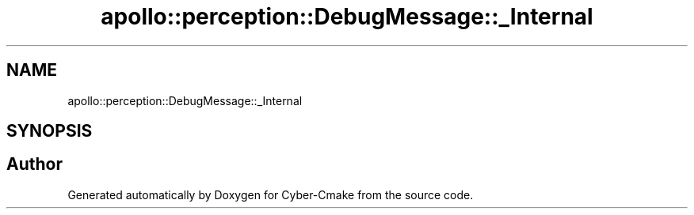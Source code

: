 .TH "apollo::perception::DebugMessage::_Internal" 3 "Sun Sep 3 2023" "Version 8.0" "Cyber-Cmake" \" -*- nroff -*-
.ad l
.nh
.SH NAME
apollo::perception::DebugMessage::_Internal
.SH SYNOPSIS
.br
.PP


.SH "Author"
.PP 
Generated automatically by Doxygen for Cyber-Cmake from the source code\&.
